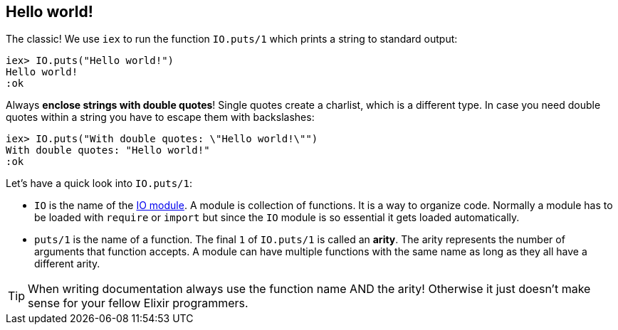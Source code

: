 [[elixir-introduction-hello-world]]
## Hello world!

The classic! We use `iex` to run the function `IO.puts/1` which prints a string
to standard output:

[source,elixir]
----
iex> IO.puts("Hello world!")
Hello world!
:ok
----
indexterm:["Hello World!"]

Always **enclose strings with double quotes**! Single quotes create a charlist,
which is a different type. In case you need double quotes within a string you
have to escape them with backslashes:

[source,elixir]
----
iex> IO.puts("With double quotes: \"Hello world!\"")
With double quotes: "Hello world!"
:ok
----

Let's have a quick look into `IO.puts/1`:

- `IO` is the name of the https://hexdocs.pm/elixir/1.15.0-rc.1/IO.html[IO
module]. A module is collection of functions. It is a way to organize code.
Normally a module has to be loaded with `require` or `import` but since the `IO`
module is so essential it gets loaded automatically. 
- `puts/1` is the name of a
function. The final `1` of `IO.puts/1` is called an **arity**. The arity represents the number
of arguments that function accepts. A module can have multiple functions with
the same name as long as they all have a different arity.

TIP: When writing documentation always use the function name AND the arity! Otherwise it just doesn't make sense for your fellow Elixir programmers.

